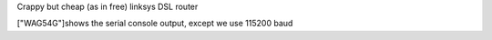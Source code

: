 Crappy but cheap (as in free) linksys DSL router


["WAG54G"]shows the serial console output, except we use 115200 baud
